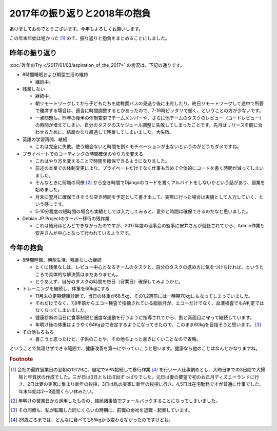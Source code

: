 2017年の振り返りと2018年の抱負
==============================

あけましておめでとうございます。今年もよろしくお願いします。

この年末年始は短かった [#]_ ので、振り返りと抱負をまとめることにしました。

昨年の振り返り
--------------

:doc:`昨年のTry </2017/01/03/aspiration_of_the_2017>` の状況は、下記の通りです。

* 8時間睡眠および朝型生活の維持

  * 継続中。

* 残業しない

  * 継続中。
  * 朝リモートワークしてから子どもたちを幼稚園バスの見送り後に出社したり、終日リモートワークして途中で所要で離席する場合は、適当に時間調整するとかあったので、7-16時ピッタリで働く、ということの方が少ないです。
  * 一点問題も。昨年の後半の体制変更でチームメンバーや、さらに他チームのタスクのレビュー（コードレビュー）の時間が増えてしまい、自分のタスクのスケジュール調整に失敗してしまったことです。先月はリリースを間に合わせるために、結局かなり超過して残業してしまいました。大失敗。

* 英語の学習再開、継続

  * これは完全に失敗。使う機会ないと時間を割くモチベーションが出ないというのがどうもダメですね。

* プライベートでのコーディングの時間確保のやり方を変える

  * これはやり方を変えることで時間を確保できるようになりました。
  * 前述の本業での体制変更により、プライベートだけでなく仕事も含めて全体的にコードを書く時間が減ってしまいました。
  * そんなときに前職の同僚 [#]_ から空き時間でDjangoのコードを書くアルバイトをしないかという話があり、副業を始めました。
  * 月末に翌月に確保できそうな空き時間を予定として書き出して、実際に行った場合は実績として入力していく、という感じです。
  * 5-10分程度の短時間の場合も実績としては入力してみると、意外と時間は確保できるのだなと思いました。

* Debian JP Projectのサーバー移行の残作業

  * これは結局ほとんどできなかったのですが、2017年度の理事会の監事に安井さんが就任されてから、Admin作業も安井さんが中心となって行われているようです。


今年の抱負
----------

* 8時間睡眠、朝型生活、残業なしの継続

  * とくに残業なしは、レビュー中心となるチームのタスクと、自分のタスクの進め方に気をつけなければ、というところで具体的な解決策はまだありません。
  * とりあえず、自分のタスクの時間を毎日（営業日）確保してみようかと。
  
* トレーニングを継続し、体重を60kgにする

  * 11月末の定期健康診断で、当日の体重が68.5kg、その1,2週前には一時期70kgにもなってしまっていました。
  * それだけでなく、7,8年前からエコー検査で指摘されている脂肪肝が、エコーだけでなく、血液検査でもA判定ではなくなってしまいました。
  * 健康診断の当日に食事制限と適度な運動を行うように指導されてから、割と真面目に守って継続しています。
  * 年明け後の体重はようやく64Kg台で安定するようになってきたので、このまま60kgを目指そうと思います。 [#]_

* その他もろもろ

  * 書こうと思ったけど、子供のことや、その他ちょっと書きにくいことなので省略。

ということで無理せずできる範囲で、健康改善を第一にやっていこうと思います。健康なら他のことはなんとかなりますね。

.. rubric:: Footnote

.. [#] 会社の最終営業日の翌朝の12/29に、自宅でVPN接続して移行作業 [#]_ を行い一人仕事納めとし、大晦日までの3日間で大掃除と年賀状の作成でした。三が日は3日ともほぼ出ずっぱりでした。元日は妻の要望で初のお正月ディズニーランドに行き、2日は妻の実家に集まり新年の挨拶、3日は私の実家に新年の挨拶に行き、4,5日は在宅勤務ですが普通に仕事でした。年末年始は2〜3週間くらい休みたい。
.. [#] 年明けの営業日から適用したものの、結局諸事情でフォールバックすることになってしまいました。
.. [#] その同僚も、私が転職した同じくらいの時期に、前職の会社を退職・起業しています。
.. [#] 28歳ごろまでは、どんなに食べても55kgから変わらなかったのですけどね。


.. author:: default
.. categories:: life
.. tags:: none
.. comments::
